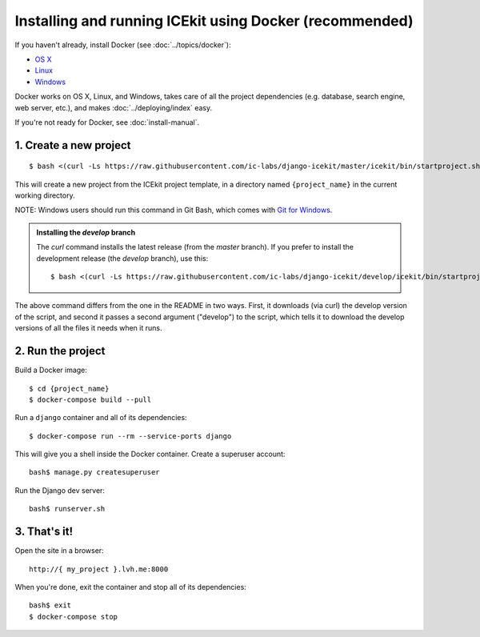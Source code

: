 Installing and running ICEkit using Docker (recommended)
~~~~~~~~~~~~~~~~~~~~~~~~~~~~~~~~~~~~~~~~~~~~~~~~~~~~~~~~

If you haven't already, install Docker (see :doc:`../topics/docker`):

-  `OS X <https://download.docker.com/mac/stable/Docker.dmg>`__
-  `Linux <https://docs.docker.com/engine/installation/linux/>`__
-  `Windows <https://download.docker.com/win/stable/InstallDocker.msi>`__

Docker works on OS X, Linux, and Windows, takes care of all the project
dependencies (e.g. database, search engine, web server, etc.), and makes
:doc:`../deploying/index` easy.

If you're not ready for Docker, see :doc:`install-manual`.

1. Create a new project
^^^^^^^^^^^^^^^^^^^^^^^

::

    $ bash <(curl -Ls https://raw.githubusercontent.com/ic-labs/django-icekit/master/icekit/bin/startproject.sh) {project_name}

This will create a new project from the ICEkit project template, in a
directory named ``{project_name}`` in the current working directory.

NOTE: Windows users should run this command in Git Bash, which comes
with `Git for Windows <https://git-for-windows.github.io/>`__.

.. admonition:: Installing the `develop` branch

   The `curl` command installs the latest release (from the `master` branch). If you prefer to install the development release (the `develop` branch), use this::

      $ bash <(curl -Ls https://raw.githubusercontent.com/ic-labs/django-icekit/develop/icekit/bin/startproject.sh) {project_name} develop

The above command differs from the one in the README in two ways. First, it downloads (via curl) the develop version of the script, and second it passes a second argument ("develop") to the script, which tells it to download the develop versions of all the files it needs when it runs.

2. Run the project
^^^^^^^^^^^^^^^^^^

Build a Docker image::

    $ cd {project_name}
    $ docker-compose build --pull

Run a ``django`` container and all of its dependencies::

    $ docker-compose run --rm --service-ports django

This will give you a shell inside the Docker container. Create a superuser account::

    bash$ manage.py createsuperuser

Run the Django dev server::

    bash$ runserver.sh

3. That's it!
^^^^^^^^^^^^^

Open the site in a browser::

    http://{ my_project }.lvh.me:8000

When you're done, exit the container and stop all of its dependencies::

    bash$ exit
    $ docker-compose stop
